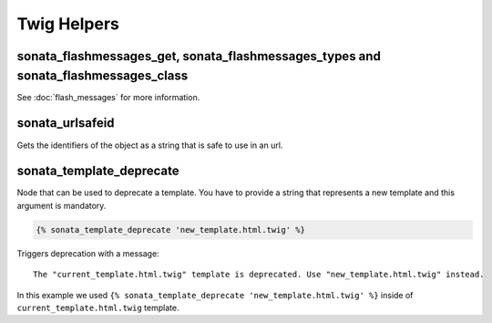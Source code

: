 .. index::
    double: Twig Helpers; Definition

Twig Helpers
============

sonata_flashmessages_get, sonata_flashmessages_types and sonata_flashmessages_class
-----------------------------------------------------------------------------------

See :doc:`flash_messages` for more information.

sonata_urlsafeid
----------------

Gets the identifiers of the object as a string that is safe to use in an url.

sonata_template_deprecate
-------------------------
Node that can be used to deprecate a template. You have to provide a string that represents a new template and
this argument is mandatory.

.. code-block:: jinja

    {% sonata_template_deprecate 'new_template.html.twig' %}

Triggers deprecation with a message: ::

    The "current_template.html.twig" template is deprecated. Use "new_template.html.twig" instead.

In this example we used ``{% sonata_template_deprecate 'new_template.html.twig' %}`` inside of ``current_template.html.twig`` template.
